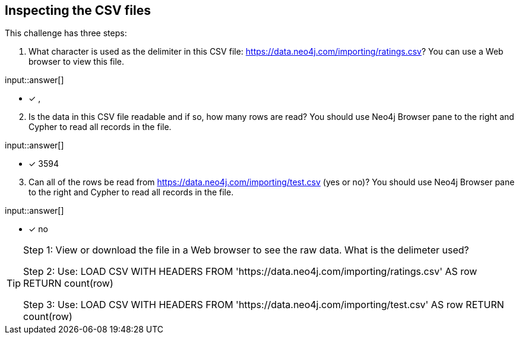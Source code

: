 :type: freetext

[.question.freetext]
== Inspecting the CSV files

This challenge has three steps:

. What character is used as the delimiter in this CSV file: https://data.neo4j.com/importing/ratings.csv? You can use a Web browser to view this file.


input::answer[]

* [x] ,

[start=2]
. Is the data in this CSV file readable and if so, how many rows are read? You should use Neo4j Browser pane to the right and Cypher to read all records in the file.

input::answer[]

* [x] 3594

[start=3]
. Can all of the rows be read from https://data.neo4j.com/importing/test.csv (yes or no)? You should use Neo4j Browser pane to the right and Cypher to read all records in the file.

input::answer[]

* [x] no

[TIP]
====
Step 1: View or download the file in a Web browser to see the raw data. What is the delimeter used?

Step 2: Use: LOAD CSV WITH HEADERS FROM 'https://data.neo4j.com/importing/ratings.csv' AS row RETURN count(row)

Step 3: Use: LOAD CSV WITH HEADERS FROM 'https://data.neo4j.com/importing/test.csv' AS row RETURN count(row)
====
